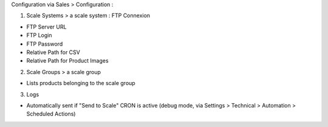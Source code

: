 Configuration via Sales > Configuration :

1) Scale Systems > a scale system : FTP Connexion

- FTP Server URL
- FTP Login
- FTP Password
- Relative Path for CSV
- Relative Path for Product Images

2) Scale Groups > a scale group

- Lists products belonging to the scale group

3) Logs

- Automatically sent if "Send to Scale" CRON is active (debug mode, via Settings > Technical > Automation > Scheduled Actions)

